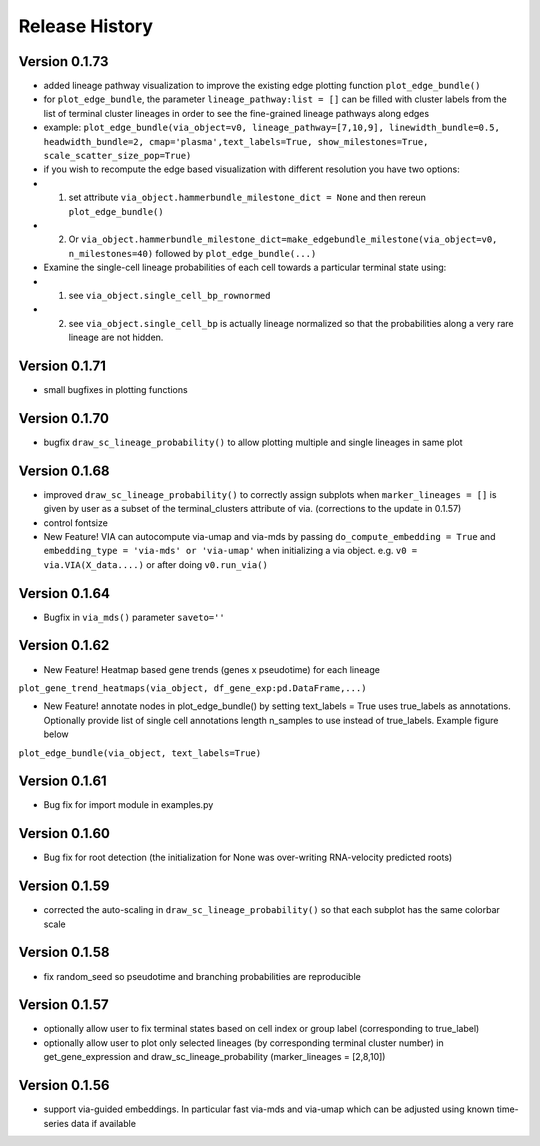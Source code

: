 Release History
===============

Version 0.1.73
-------------
- added lineage pathway visualization to improve the existing edge plotting function ``plot_edge_bundle()``
- for ``plot_edge_bundle``, the parameter ``lineage_pathway:list = []`` can be filled with cluster labels from the list of terminal cluster lineages in order to see the fine-grained lineage pathways along edges 
- example:  ``plot_edge_bundle(via_object=v0, lineage_pathway=[7,10,9], linewidth_bundle=0.5, headwidth_bundle=2, cmap='plasma',text_labels=True, show_milestones=True, scale_scatter_size_pop=True)``
- if you wish to recompute the edge based visualization with different resolution you have two options:
- 1. set attribute ``via_object.hammerbundle_milestone_dict = None`` and then rereun ``plot_edge_bundle()``
- 2. Or ``via_object.hammerbundle_milestone_dict=make_edgebundle_milestone(via_object=v0, n_milestones=40)`` followed by ``plot_edge_bundle(...)``

- Examine the single-cell lineage probabilities of each cell towards a particular terminal state using: 
- 1. see ``via_object.single_cell_bp_rownormed``
- 2. see ``via_object.single_cell_bp`` is actually lineage normalized so that the probabilities along a very rare lineage are not hidden. 

.. raw:: html

  <img src="https://github.com/ShobiStassen/VIA/blob/master/Figures/Toy3_lineage_path_edgebundle.png?raw=true" width="600px" align="center" </a>


Version 0.1.71
-------------
- small bugfixes in plotting functions

Version 0.1.70
-------------
- bugfix ``draw_sc_lineage_probability()`` to allow plotting multiple and single lineages in same plot

Version 0.1.68
-------------
- improved ``draw_sc_lineage_probability()`` to correctly assign subplots when ``marker_lineages = []`` is given by user as a subset of the terminal_clusters attribute of via. (corrections to the update in 0.1.57)
- control fontsize
- New Feature! VIA can autocompute via-umap and via-mds by passing ``do_compute_embedding = True`` and ``embedding_type = 'via-mds' or 'via-umap'`` when initializing a via object. e.g. ``v0 = via.VIA(X_data....)`` or after doing ``v0.run_via()``

Version 0.1.64
-------------
- Bugfix in ``via_mds()`` parameter ``saveto=''``

Version 0.1.62
-------------
- New Feature! Heatmap based gene trends (genes x pseudotime) for each lineage 
``plot_gene_trend_heatmaps(via_object, df_gene_exp:pd.DataFrame,...)``

- New Feature! annotate nodes in plot_edge_bundle() by setting text_labels = True uses true_labels as annotations. Optionally provide list of single cell annotations length n_samples to use instead of true_labels. Example figure below
``plot_edge_bundle(via_object, text_labels=True)``

.. raw:: html

  <img src="https://github.com/ShobiStassen/VIA/blob/master/Figures/milestoneplot_withannots.png?raw=true" width="600px" align="center" </a>

Version 0.1.61
-------------
- Bug fix for import module in examples.py

Version 0.1.60
-------------
- Bug fix for root detection (the initialization for None was over-writing RNA-velocity predicted roots)

Version 0.1.59
-------------
- corrected the auto-scaling in ``draw_sc_lineage_probability()`` so that each subplot has the same colorbar scale

Version 0.1.58
-------------
- fix random_seed so pseudotime and branching probabilities are reproducible

Version 0.1.57
-------------
- optionally allow user to fix terminal states based on cell index or group label (corresponding to true_label)
- optionally allow user to plot only selected lineages (by corresponding terminal cluster number) in get_gene_expression and draw_sc_lineage_probability (marker_lineages = [2,8,10])

Version 0.1.56
-------------
- support via-guided embeddings. In particular fast via-mds and via-umap which can be adjusted using known time-series data if available

